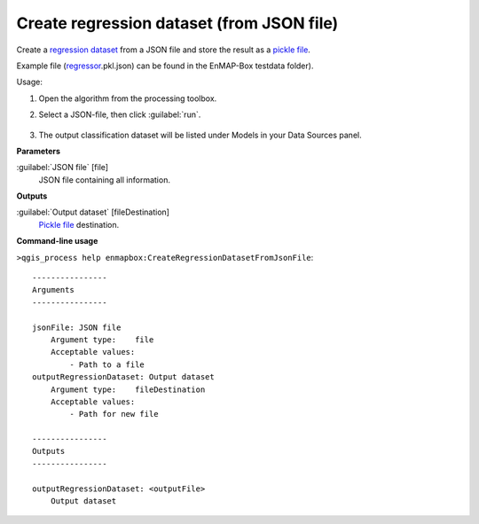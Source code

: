 
..
  ## AUTOGENERATED TITLE START

.. _alg-enmapbox-CreateRegressionDatasetFromJsonFile:

******************************************
Create regression dataset (from JSON file)
******************************************

..
  ## AUTOGENERATED TITLE END

..
  ## AUTOGENERATED DESCRIPTION START

Create a `regression <https://enmap-box.readthedocs.io/en/latest/general/glossary.html#term-regression>`_ `dataset <https://enmap-box.readthedocs.io/en/latest/general/glossary.html#term-dataset>`_ from a JSON file and store the result as a `pickle file <https://enmap-box.readthedocs.io/en/latest/general/glossary.html#term-pickle-file>`_.

Example file \(`regressor <https://enmap-box.readthedocs.io/en/latest/general/glossary.html#term-regressor>`_.pkl.json\) can be found in the EnMAP-Box testdata folder\).

..
  ## AUTOGENERATED DESCRIPTION END

Usage:

1. Open the algorithm from the processing toolbox.

2. Select a JSON-file, then click :guilabel:`run`.

    .. figure:: ../../processing_algorithms/dataset_creation/img/regjson.png
       :align: center

3. The output classification dataset will be listed under Models in your Data Sources panel.

..
  ## AUTOGENERATED PARAMETERS START

**Parameters**

:guilabel:`JSON file` [file]
    JSON file containing all information.

**Outputs**

:guilabel:`Output dataset` [fileDestination]
    `Pickle file <https://enmap-box.readthedocs.io/en/latest/general/glossary.html#term-pickle-file>`_ destination.

..
  ## AUTOGENERATED PARAMETERS END

..
  ## AUTOGENERATED COMMAND USAGE START

**Command-line usage**

``>qgis_process help enmapbox:CreateRegressionDatasetFromJsonFile``::

    ----------------
    Arguments
    ----------------

    jsonFile: JSON file
        Argument type:    file
        Acceptable values:
            - Path to a file
    outputRegressionDataset: Output dataset
        Argument type:    fileDestination
        Acceptable values:
            - Path for new file

    ----------------
    Outputs
    ----------------

    outputRegressionDataset: <outputFile>
        Output dataset

..
  ## AUTOGENERATED COMMAND USAGE END

